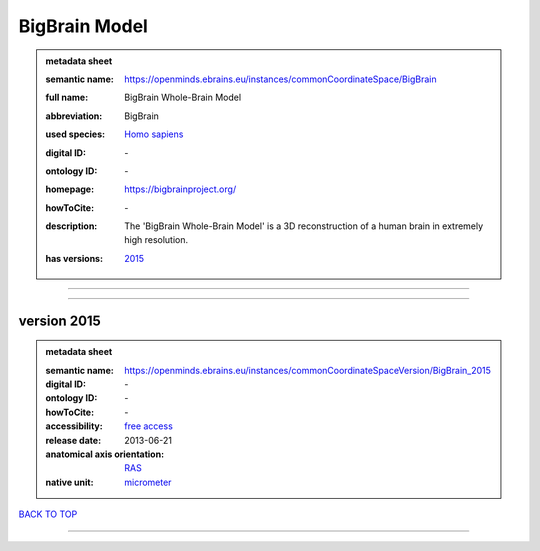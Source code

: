 ##############
BigBrain Model
##############

.. admonition:: metadata sheet

   :semantic name: https://openminds.ebrains.eu/instances/commonCoordinateSpace/BigBrain
   :full name: BigBrain Whole-Brain Model
   :abbreviation: BigBrain
   :used species: `Homo sapiens <https://openminds-documentation.readthedocs.io/en/latest/libraries/terminologies/species.html#homo-sapiens>`_
   :digital ID: \-
   :ontology ID: \-
   :homepage: https://bigbrainproject.org/
   :howToCite: \-
   :description: The 'BigBrain Whole-Brain Model' is a 3D reconstruction of a human brain in extremely high resolution.
   :has versions: | `2015 <https://openminds-documentation.readthedocs.io/en/latest/libraries/commonCoordinateSpaces/BigBrain%20Model.html#version-2015>`_

------------

------------

version 2015
############

.. admonition:: metadata sheet

   :semantic name: https://openminds.ebrains.eu/instances/commonCoordinateSpaceVersion/BigBrain_2015
   :digital ID: \-
   :ontology ID: \-
   :howToCite: \-
   :accessibility: `free access <https://openminds-documentation.readthedocs.io/en/latest/libraries/terminologies/productAccessibility.html#free-access>`_
   :release date: 2013-06-21
   :anatomical axis orientation: `RAS <https://openminds-documentation.readthedocs.io/en/latest/libraries/terminologies/anatomicalAxesOrientation.html#ras>`_
   :native unit: `micrometer <https://openminds-documentation.readthedocs.io/en/latest/libraries/terminologies/unitOfMeasurement.html#micrometer>`_

`BACK TO TOP <BigBrain Model_>`_

------------

